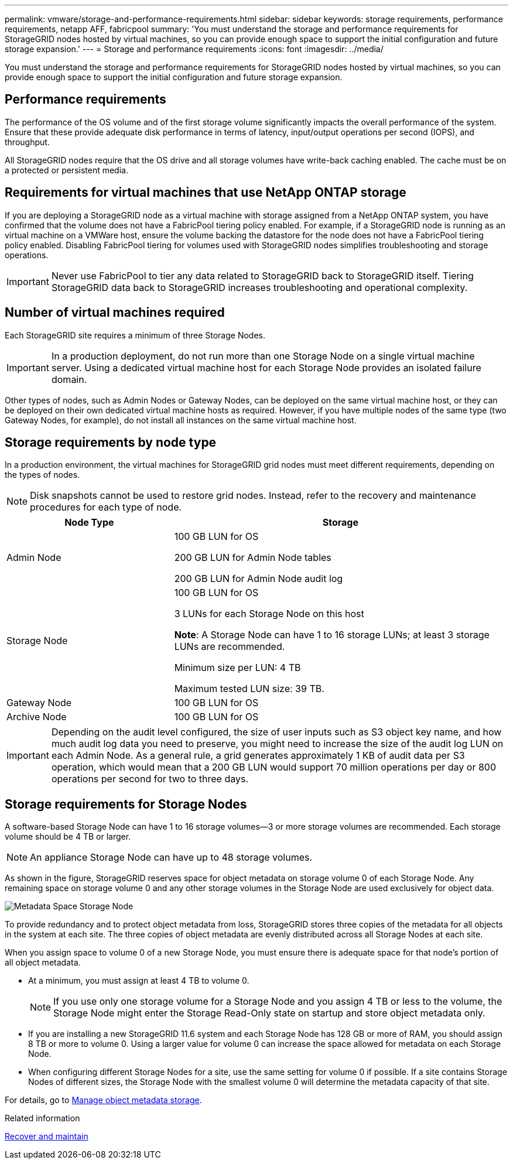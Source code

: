 ---
permalink: vmware/storage-and-performance-requirements.html
sidebar: sidebar
keywords: storage requirements, performance requirements, netapp AFF, fabricpool
summary: 'You must understand the storage and performance requirements for StorageGRID nodes hosted by virtual machines, so you can provide enough space to support the initial configuration and future storage expansion.'
---
= Storage and performance requirements
:icons: font
:imagesdir: ../media/

[.lead]
You must understand the storage and performance requirements for StorageGRID nodes hosted by virtual machines, so you can provide enough space to support the initial configuration and future storage expansion.

== Performance requirements

The performance of the OS volume and of the first storage volume significantly impacts the overall performance of the system. Ensure that these provide adequate disk performance in terms of latency, input/output operations per second (IOPS), and throughput.

All StorageGRID nodes require that the OS drive and all storage volumes have write-back caching enabled. The cache must be on a protected or persistent media.

== Requirements for virtual machines that use NetApp ONTAP storage

If you are deploying a StorageGRID node as a virtual machine with storage assigned from a NetApp ONTAP system, you have confirmed that the volume does not have a FabricPool tiering policy enabled. For example, if a StorageGRID node is running as an virtual machine on a VMWare host, ensure the volume backing the datastore for the node does not have a FabricPool tiering policy enabled. Disabling FabricPool tiering for volumes used with StorageGRID nodes simplifies troubleshooting and storage operations.

IMPORTANT: Never use FabricPool to tier any data related to StorageGRID back to StorageGRID itself. Tiering StorageGRID data back to StorageGRID increases troubleshooting and operational complexity.

== Number of virtual machines required

Each StorageGRID site requires a minimum of three Storage Nodes.

IMPORTANT: In a production deployment, do not run more than one Storage Node on a single virtual machine server. Using a dedicated virtual machine host for each Storage Node provides an isolated failure domain.

Other types of nodes, such as Admin Nodes or Gateway Nodes, can be deployed on the same virtual machine host, or they can be deployed on their own dedicated virtual machine hosts as required. However, if you have multiple nodes of the same type (two Gateway Nodes, for example), do not install all instances on the same virtual machine host.

== Storage requirements by node type

In a production environment, the virtual machines for StorageGRID grid nodes must meet different requirements, depending on the types of nodes.

NOTE: Disk snapshots cannot be used to restore grid nodes. Instead, refer to the recovery and maintenance procedures for each type of node.

[cols="1a,2a" options="header"]
|===
| Node Type| Storage
|Admin Node
|100 GB LUN for OS

200 GB LUN for Admin Node tables

200 GB LUN for Admin Node audit log

|Storage Node
|100 GB LUN for OS

3 LUNs for each Storage Node on this host

*Note*: A Storage Node can have 1 to 16 storage LUNs; at least 3 storage LUNs are recommended.

Minimum size per LUN: 4 TB

Maximum tested LUN size: 39 TB.

|Gateway Node
|100 GB LUN for OS

|Archive Node
|100 GB LUN for OS
|===

IMPORTANT: Depending on the audit level configured, the size of user inputs such as S3 object key name, and how much audit log data you need to preserve, you might need to increase the size of the audit log LUN on each Admin Node. As a general rule, a grid generates approximately 1 KB of audit data per S3 operation, which would mean that a 200 GB LUN would support 70 million operations per day or 800 operations per second for two to three days.

== Storage requirements for Storage Nodes

A software-based Storage Node can have 1 to 16 storage volumes--3 or more storage volumes are recommended. Each storage volume should be 4 TB or larger.

NOTE: An appliance Storage Node can have up to 48 storage volumes.

As shown in the figure, StorageGRID reserves space for object metadata on storage volume 0 of each Storage Node. Any remaining space on storage volume 0 and any other storage volumes in the Storage Node are used exclusively for object data.

image::../media/metadata_space_storage_node.png[Metadata Space Storage Node]

To provide redundancy and to protect object metadata from loss, StorageGRID stores three copies of the metadata for all objects in the system at each site. The three copies of object metadata are evenly distributed across all Storage Nodes at each site.

When you assign space to volume 0 of a new Storage Node, you must ensure there is adequate space for that node's portion of all object metadata.

* At a minimum, you must assign at least 4 TB to volume 0.
+
NOTE: If you use only one storage volume for a Storage Node and you assign 4 TB or less to the volume, the Storage Node might enter the Storage Read-Only state on startup and store object metadata only.

* If you are installing a new StorageGRID 11.6 system and each Storage Node has 128 GB or more of RAM, you should assign 8 TB or more to volume 0. Using a larger value for volume 0 can increase the space allowed for metadata on each Storage Node.
* When configuring different Storage Nodes for a site, use the same setting for volume 0 if possible. If a site contains Storage Nodes of different sizes, the Storage Node with the smallest volume 0 will determine the metadata capacity of that site.

For details, go to xref:../admin/managing-object-metadata-storage.adoc[Manage object metadata storage].

.Related information

xref:../maintain/index.adoc[Recover and maintain]

